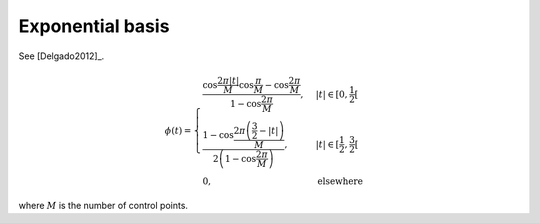Exponential basis
=================

See [Delgado2012]_.

.. math::
   :name: exponential:eq:1

   \phi(t)=\begin{cases}
   \frac{\cos\frac{2\pi|t|}{M}\cos\frac{\pi}{M}-\cos\frac{2\pi}{M}}{1-\cos\frac{2\pi}{M}}, & |t| \in [0,\frac{1}{2}[\\
   \frac{1-\cos\frac{2\pi\left(\frac{3}{2}-|t|\right)}{M}}{2\left(1-\cos\frac{2\pi}{M}\right)}, &  |t| \in [\frac{1}{2}, \frac{3}{2}[\\
   0, & \mathrm{elsewhere}
   \end{cases}

where :math:`M` is the number of control points.

.. plot:: pyplots/plot_exponential.py

